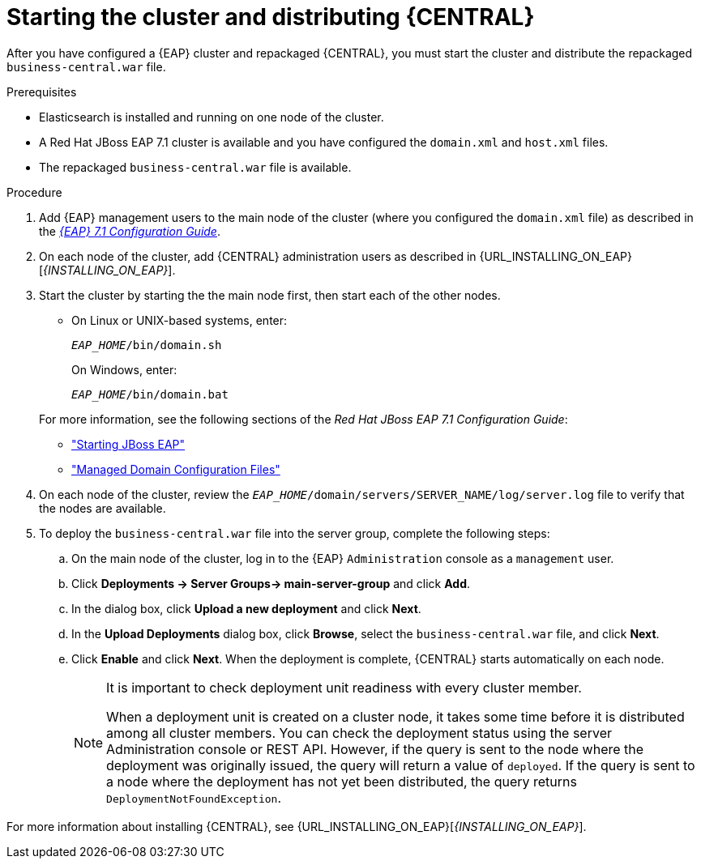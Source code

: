 [id='clustering-bc-install-proc_{context}']
= Starting the cluster and distributing {CENTRAL}

After you have configured a {EAP} cluster and repackaged {CENTRAL}, you must start the cluster and distribute the repackaged `business-central.war` file.

.Prerequisites
* Elasticsearch is installed and running on one node of the cluster.
* A Red Hat JBoss EAP 7.1 cluster is available and you have configured the `domain.xml` and `host.xml` files.
* The repackaged `business-central.war` file is available.

.Procedure
. Add {EAP} management users to the main node of the cluster (where you configured the `domain.xml` file) as described in the https://access.redhat.com/documentation/en-us/red_hat_jboss_enterprise_application_platform/7.1/html-single/configuration_guide/[_{EAP} 7.1 Configuration Guide_].
. On each node of the cluster, add {CENTRAL} administration users as described in {URL_INSTALLING_ON_EAP}[_{INSTALLING_ON_EAP}_].
. Start the cluster by starting the the main node first, then start each of the other nodes. 
+
* On Linux or UNIX-based systems, enter:
+
`_EAP_HOME_/bin/domain.sh`
+
On Windows, enter:
+
`_EAP_HOME_/bin/domain.bat`

+
For more information, see the following sections of the _Red Hat JBoss EAP 7.1 Configuration Guide_:
* https://access.redhat.com/documentation/en-us/red_hat_jboss_enterprise_application_platform/7.0/html/configuration_guide/starting_and_stopping_jboss_eap#starting_jboss_eap["Starting JBoss EAP"]
* https://access.redhat.com/documentation/en-us/red_hat_jboss_enterprise_application_platform/7.0/html/configuration_guide/jboss_eap_management#managed_domain_configuration_files["Managed Domain Configuration Files"]
. On each node of the cluster, review the `_EAP_HOME_/domain/servers/SERVER_NAME/log/server.log` file to verify that the nodes are available.
. To deploy the `business-central.war` file into the server group, complete the following steps:
.. On the main node of the cluster, log in to the {EAP} `Administration` console as a `management` user.
.. Click *Deployments -> Server Groups-> main-server-group* and click *Add*.
.. In the dialog box, click *Upload a new deployment* and click *Next*.
.. In the *Upload Deployments* dialog box, click *Browse*, select the `business-central.war` file, and click *Next*.
.. Click *Enable* and click *Next*. When the deployment is complete, {CENTRAL} starts automatically on each node.
+
[NOTE]
====
It is important to check deployment unit readiness with every cluster member.

When a deployment unit is created on a cluster node, it takes some time before it is distributed among all cluster members. You can check the deployment status using the server Administration console or REST API. However, if the query is sent to the node where the deployment was originally issued, the query will return a value of `deployed`. If the query is sent to a node where the deployment has not yet been distributed, the query returns `DeploymentNotFoundException`.
====


For more information about installing {CENTRAL}, see  {URL_INSTALLING_ON_EAP}[_{INSTALLING_ON_EAP}_].

